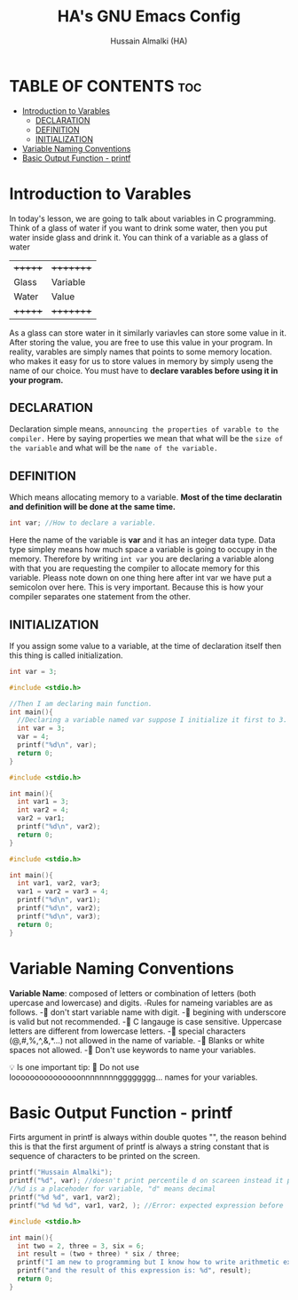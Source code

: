 #+TITLE: HA's GNU Emacs Config
#+AUTHOR: Hussain Almalki (HA)
#+DESCRIPTION: Introduction to Varables.
#+STARTUP: showeverything
#+OPTIONS: toc:2

* TABLE OF CONTENTS :toc:
- [[#introduction-to-varables][Introduction to Varables]]
  - [[#declaration][DECLARATION]]
  - [[#definition][DEFINITION]]
  - [[#initialization][INITIALIZATION]]
- [[#variable-naming-conventions][Variable Naming Conventions]]
- [[#basic-output-function---printf][Basic Output Function - printf]]

* Introduction to Varables
In today's lesson, we are going to talk about variables in C programming.
Think of a glass of water if you want to drink some water, then you put water inside glass and drink it. You can think of a variable as a glass of water

| +++++++ | +++++++++ |
| Glass   | Variable  |
| Water   | Value     |
| +++++++ | +++++++++ |

As a glass can store water in it similarly variavles can store some value in it. After storing the value, you are free to use this value in your program. In reality, varables are simply names that points to some memory location. who makes it easy for us to store values in memory by simply useng the name of our choice.
You must have to *declare varables before using it in your program.*

** DECLARATION
Declaration simple means, ~announcing the properties of varable to the compiler.~
Here by saying properties we mean that what will be the =size of the variable= and what will be the =name of the variable.=

** DEFINITION
Which means allocating memory to a variable.
*Most of the time declaratin and definition will be done at the same time.*

#+begin_src c
int var; //How to declare a variable.
#+end_src

Here the name of the variable is *var* and it has an integer data type.
Data type simpley means how much space a variable is going to occupy in the memory. Therefore by writing ~int var~ you are declaring a variable along with that you are requesting the compiler to allocate memory for this variable.
Pleass note down on one thing here after int var we have put a semicolon over here. This is very important. Because this is how your compiler separates one statement from the other.

** INITIALIZATION
If you assign some value to a variable, at the time of declaration itself then this thing is called initialization.

#+begin_src c
int var = 3;
#+end_src

#+begin_src c
#include <stdio.h>

//Then I am declaring main function.
int main(){
  //Declaring a variable named var suppose I initialize it first to 3.
  int var = 3;
  var = 4;
  printf("%d\n", var);
  return 0;
}
#+end_src

#+begin_src c
#include <stdio.h>

int main(){
  int var1 = 3;
  int var2 = 4;
  var2 = var1;
  printf("%d\n", var2);
  return 0;
}
#+end_src

#+begin_src c
#include <stdio.h>

int main(){
  int var1, var2, var3;
  var1 = var2 = var3 = 4;
  printf("%d\n", var1);
  printf("%d\n", var2);
  printf("%d\n", var3);
  return 0;
}
#+end_src

* Variable Naming Conventions
*Variable Name*: composed of letters or combination of letters (both upercase and lowercase) and digits.
▫️Rules for nameing variables are as follows.
-🔸 don't start variable name with digit.
-🔸 begining with underscore is valid but not recommended.
-🔸 C langauge is case sensitive. Uppercase letters are different from lowercase letters.
-🔸 special characters (@,#,%,^,&,*...) not allowed in the name of variable.
-🔸 Blanks or white spaces not allowed.
-🔸 Don't use keywords to name your variables.

💡 Is one important tip:
🚫 Do not use looooooooooooooonnnnnnnngggggggg... names for your variables.

* Basic Output Function - printf
Firts argument in printf is always within double quotes "", the reason behind this is that the first argument of printf is always a string constant that is sequence of characters to be printed on the screen.

#+begin_src c
printf("Hussain Almalki");
printf("%d", var); //doesn't print percentile d on scareen instead it prints the value of var
//%d is a placehoder for variable, "d" means decimal
printf("%d %d", var1, var2);
printf("%d %d %d", var1, var2, ); //Error: expected expression before ')' token
#+end_src

#+begin_src c
#include <stdio.h>

int main(){
  int two = 2, three = 3, six = 6;
  int result = (two + three) * six / three;
  printf("I am new to programming but I know how to write arithmetic expressions like this: (%d + %d) * %d / %d", two, three, six, three);
  printf("and the result of this expression is: %d", result);
  return 0;
}
#+end_src
